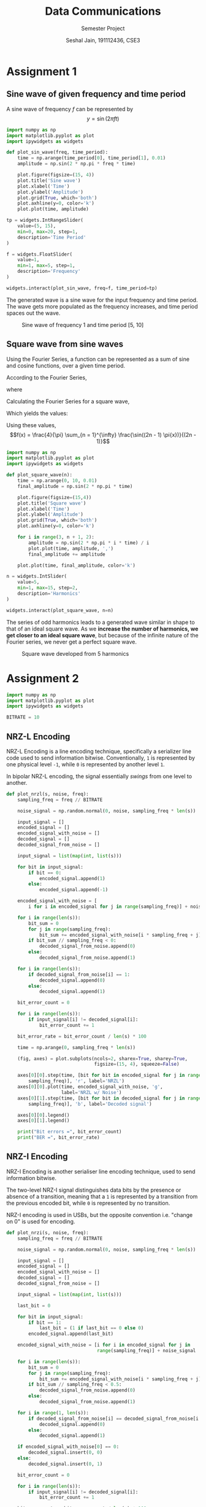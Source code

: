#+TITLE: Data Communications
#+SUBTITLE: Semester Project
#+AUTHOR: Seshal Jain, 191112436, CSE3
#+OPTIONS: date:nil
#+LATEX_HEADER: \usepackage[a4paper, margin=0.75in]{geometry}

* Assignment 1
** Sine wave of given frequency and time period
A sine wave of frequency $f$ can be represented by
$$y = \sin(2 \pi f t)$$

#+BEGIN_SRC python
import numpy as np
import matplotlib.pyplot as plot
import ipywidgets as widgets

def plot_sin_wave(freq, time_period):
    time = np.arange(time_period[0], time_period[1], 0.01)
    amplitude = np.sin(2 * np.pi * freq * time)

    plot.figure(figsize=(15, 4))
    plot.title('Sine wave')
    plot.xlabel('Time')
    plot.ylabel('Amplitude')
    plot.grid(True, which='both')
    plot.axhline(y=0, color='k')
    plot.plot(time, amplitude)

tp = widgets.IntRangeSlider(
    value=(5, 15),
    min=0, max=20, step=1,
    description='Time Period'
)

f = widgets.FloatSlider(
    value=1,
    min=1, max=5, step=1,
    description='Frequency'
)

widgets.interact(plot_sin_wave, freq=f, time_period=tp)
#+END_SRC

The generated wave is a sine wave for the input frequency and time
period. The wave gets more populated as the frequency increases, and
time period spaces out the wave.

#+CAPTION: Sine wave of frequency 1 and time period [5, 10]
[[./plots/assignment-1/sine-wave.png]]

** Square wave from sine waves
Using the Fourier Series, a function can be represented as a sum of sine
and cosine functions, over a given time period.

According to the Fourier Series,

\begin{align*}
    f(x) = \frac{A_0}{2} + \sum_{n = 1}^{\infty}A_n\cos(nx) + B_n\sin(nx)
\end{align*}

where

\begin{align*}
    A_0 & = \frac{1}{\pi} \int_{0}^{2\pi} f(x) dx          \\
    A_n & = \frac{1}{\pi} \int_{0}^{2\pi} f(x) \cos(nx) dx \\
    B_n & = \frac{1}{\pi} \int_{0}^{2\pi} f(x) \sin(nx) dx
\end{align*}

Calculating the Fourier Series for a square wave,

\begin{align*}
    f(x) & =
    \begin{cases}
        1  & 0 \leq x \leq \pi    \\
        -1 & \pi \lt x \leq 2 \pi
    \end{cases}
\end{align*}

Which yields the values:

\begin{align*}
    A_0 & = 0 \\
    A_n & = 0 \\
    B_n & =
    \begin{cases}
        0               & \text{when n is even} \\
        \frac{4}{n \pi} & \text {when n is odd}
    \end{cases}
\end{align*}

Using these values,
$$f(x) = \frac{4}{\pi} \sum_{n = 1}^{\infty} \frac{\sin((2n - 1) \pi{x})}{(2n - 1)}$$

#+BEGIN_SRC python
import numpy as np
import matplotlib.pyplot as plot
import ipywidgets as widgets

def plot_square_wave(n):
    time = np.arange(0, 10, 0.01)
    final_amplitude = np.sin(2 * np.pi * time)

    plot.figure(figsize=(15,4))
    plot.title('Square wave')
    plot.xlabel('Time')
    plot.ylabel('Amplitude')
    plot.grid(True, which='both')
    plot.axhline(y=0, color='k')

    for i in range(3, n + 1, 2):
        amplitude = np.sin(2 * np.pi * i * time) / i
        plot.plot(time, amplitude, ',')
        final_amplitude += amplitude

    plot.plot(time, final_amplitude, color='k')

n = widgets.IntSlider(
    value=5,
    min=1, max=15, step=2,
    description='Harmonics'
)

widgets.interact(plot_square_wave, n=n)
#+END_SRC

The series of odd harmonics leads to a generated wave similar in shape
to that of an ideal square wave. As we *increase the number of
harmonics, we get closer to an ideal square wave*, but because of the
infinite nature of the Fourier series, we never get a perfect square
wave.

#+CAPTION: Square wave developed from 5 harmonics
[[./plots/assignment-1/square-wave.png]]

* Assignment 2
  #+BEGIN_SRC python
  import numpy as np
  import matplotlib.pyplot as plot
  import ipywidgets as widgets
  #+END_SRC

  #+BEGIN_SRC python
  BITRATE = 10
  #+END_SRC

** NRZ-L Encoding
NRZ-L Encoding is a line encoding technique, specifically a serializer
line code used to send information bitwise. Conventionally, =1= is
represented by one physical level =-1=, while =0= is represented by
another level =1=.

In bipolar NRZ-L encoding, the signal essentially /swings/ from one level
to another.

#+BEGIN_SRC python
def plot_nrzl(s, noise, freq):
    sampling_freq = freq // BITRATE

    noise_signal = np.random.normal(0, noise, sampling_freq * len(s))

    input_signal = []
    encoded_signal = []
    encoded_signal_with_noise = []
    decoded_signal = []
    decoded_signal_from_noise = []

    input_signal = list(map(int, list(s)))

    for bit in input_signal:
        if bit == 0:
            encoded_signal.append(1)
        else:
            encoded_signal.append(-1)

    encoded_signal_with_noise = [
        i for i in encoded_signal for j in range(sampling_freq)] + noise_signal

    for i in range(len(s)):
        bit_sum = 0
        for j in range(sampling_freq):
            bit_sum += encoded_signal_with_noise[i * sampling_freq + j]
        if bit_sum // sampling_freq < 0:
            decoded_signal_from_noise.append(0)
        else:
            decoded_signal_from_noise.append(1)

    for i in range(len(s)):
        if decoded_signal_from_noise[i] == 1:
            decoded_signal.append(0)
        else:
            decoded_signal.append(1)

    bit_error_count = 0

    for i in range(len(s)):
        if input_signal[i] != decoded_signal[i]:
            bit_error_count += 1

    bit_error_rate = bit_error_count / len(s) * 100

    time = np.arange(0, sampling_freq * len(s))

    (fig, axes) = plot.subplots(ncols=2, sharex=True, sharey=True,
                                figsize=(15, 4), squeeze=False)

    axes[0][0].step(time, [bit for bit in encoded_signal for j in range(
        sampling_freq)], 'r', label='NRZL')
    axes[0][0].plot(time, encoded_signal_with_noise, 'g',
                    label='NRZL w/ Noise')
    axes[0][1].step(time, [bit for bit in decoded_signal for j in range(
        sampling_freq)], 'b', label='Decoded signal')

    axes[0][0].legend()
    axes[0][1].legend()

    print("Bit errors =", bit_error_count)
    print("BER =", bit_error_rate)
#+END_SRC

** NRZ-I Encoding
NRZ-I Encoding is another serialiser line encoding technique, used to
send information bitwise.

The two-level NRZ-I signal distinguishes data bits by the presence or
absence of a transition, meaning that a =1= is represented by a
transition from the previous encoded bit, while =0= is represented by no
transition.

NRZ-I encoding is used in USBs, but the opposite convention i.e. "change
on 0" is used for encoding.

#+BEGIN_SRC python
def plot_nrzi(s, noise, freq):
    sampling_freq = freq // BITRATE

    noise_signal = np.random.normal(0, noise, sampling_freq * len(s))

    input_signal = []
    encoded_signal = []
    encoded_signal_with_noise = []
    decoded_signal = []
    decoded_signal_from_noise = []

    input_signal = list(map(int, list(s)))

    last_bit = 0

    for bit in input_signal:
        if bit == 1:
            last_bit = (1 if last_bit == 0 else 0)
        encoded_signal.append(last_bit)

    encoded_signal_with_noise = [i for i in encoded_signal for j in
                                 range(sampling_freq)] + noise_signal

    for i in range(len(s)):
        bit_sum = 0
        for j in range(sampling_freq):
            bit_sum += encoded_signal_with_noise[i * sampling_freq + j]
        if bit_sum // sampling_freq < 0.5:
            decoded_signal_from_noise.append(0)
        else:
            decoded_signal_from_noise.append(1)

    for i in range(1, len(s)):
        if decoded_signal_from_noise[i] == decoded_signal_from_noise[i - 1]:
            decoded_signal.append(0)
        else:
            decoded_signal.append(1)

    if encoded_signal_with_noise[0] == 0:
        decoded_signal.insert(0, 0)
    else:
        decoded_signal.insert(0, 1)

    bit_error_count = 0

    for i in range(len(s)):
        if input_signal[i] != decoded_signal[i]:
            bit_error_count += 1

    bit_error_rate = bit_error_count / len(s) * 100

    time = np.arange(0, sampling_freq * len(s))

    (fig, axes) = plot.subplots(ncols=2, sharex=True, sharey=True,
                                figsize=(15, 4), squeeze=False)

    axes[0][0].step(time, [bit for bit in encoded_signal for j in
                           range(sampling_freq)], 'r', label='NRZI')
    axes[0][0].plot(time, encoded_signal_with_noise, 'g',
                    label='NRZI w/ Noise')
    axes[0][1].step(time, [bit for bit in decoded_signal for j in
                           range(sampling_freq)], 'b', label='Decoded signal')

    axes[0][0].legend()
    axes[0][1].legend()

    print("Bit errors =", bit_error_count)
    print("BER =", bit_error_rate)
#+END_SRC

** Input Data
#+BEGIN_SRC python
def plot_input(s, freq):
    sampling_freq = freq // BITRATE

    time = np.arange(0, sampling_freq * len(s))

    plot.step(time, [bit for bit in list(map(int, list(s))) for j in
                     range(sampling_freq)], 'b')

    plot.title('Input data')
    plot.figure(figsize=(15, 7))
#+END_SRC

** Plots
#+BEGIN_SRC python
bitstring = widgets.Text(
    value="110101001010",
    description='Input bitstring'
)

nrzl_n = widgets.FloatSlider(
    value=2,
    min=0, max=4, step=0.25,
    description='Noise Threshold'
)

nrzi_n = widgets.FloatSlider(
    value=0.75,
    min=0, max=1.5, step=0.1,
    description='Noise Threshold'
)

s_f = widgets.IntSlider(
    value=150, step=10,
    min=20, max=200,
    description='Sampling Frequency'
)

widgets.interact(plot_input, s=bitstring, freq=s_f)
widgets.interact(plot_nrzl, s=bitstring, noise=nrzl_n, freq=s_f)
widgets.interact(plot_nrzi, s=bitstring, noise=nrzi_n, freq=s_f)
#+END_SRC

#+CAPTION: Input Data: 110101001010
[[./plots/assignment-2/input.png]]

#+CAPTION: NRZL Encoding, BER = 8.33%
[[./plots/assignment-2/nrz-l.png]]

#+CAPTION: NRZI Encoding, BER = 16.66%
[[./plots/assignment-2/nrz-i.png]]

We can clearly see that both encodings require different thresholds for
decoding, because NRZ-L encoding transitions from 0 to 1, requiring a
threshold of 0.5, while NRZ-I required a threshold of 0.

The signal may become asynchronous without an explicit clock signal
provided along with the encoding, especially in scenarios when long,
unchanged bits are sent as input. Other types of encoding like the
Manchester encoding overcome this problem, but require much more
bandwidth for the same.

A greater noise threshold brings in more bit errors and subsequently a
greater BER, while a higher sampling frequency reduces the BER.
